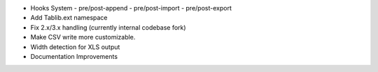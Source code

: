* Hooks System
  - pre/post-append
  - pre/post-import
  - pre/post-export
* Add Tablib.ext namespace
* Fix 2.x/3.x handling (currently internal codebase fork)
* Make CSV write more customizable.
* Width detection for XLS output
* Documentation Improvements